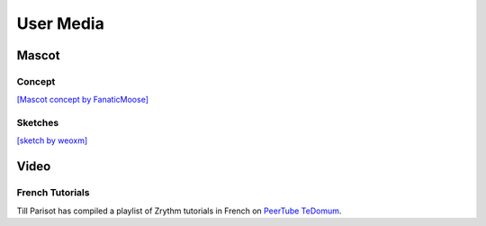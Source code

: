 .. This is part of the Zrythm Manual.
   Copyright (C) 2019-2021 Alexandros Theodotou <alex at zrythm dot org>
   See the file index.rst for copying conditions.

User Media
==========

Mascot
------

Concept
~~~~~~~

`[Mascot concept by FanaticMoose] <https://mastodon.social/@zrythm/106672099997205356>`_

Sketches
~~~~~~~~

`[sketch by weoxm] <https://koyu.space/@weoxm/106672723040062331>`_

Video
-----

French Tutorials
~~~~~~~~~~~~~~~~
Till Parisot has compiled a playlist of Zrythm
tutorials in French on `PeerTube TeDomum <https://video.tedomum.net/video-channels/thil_riposta/videos>`_.

.. _FanaticMoose: https://mastodon.online/@FanaticMoose
.. _CCBYSA: https://creativecommons.org/licenses/by-sa/4.0/
